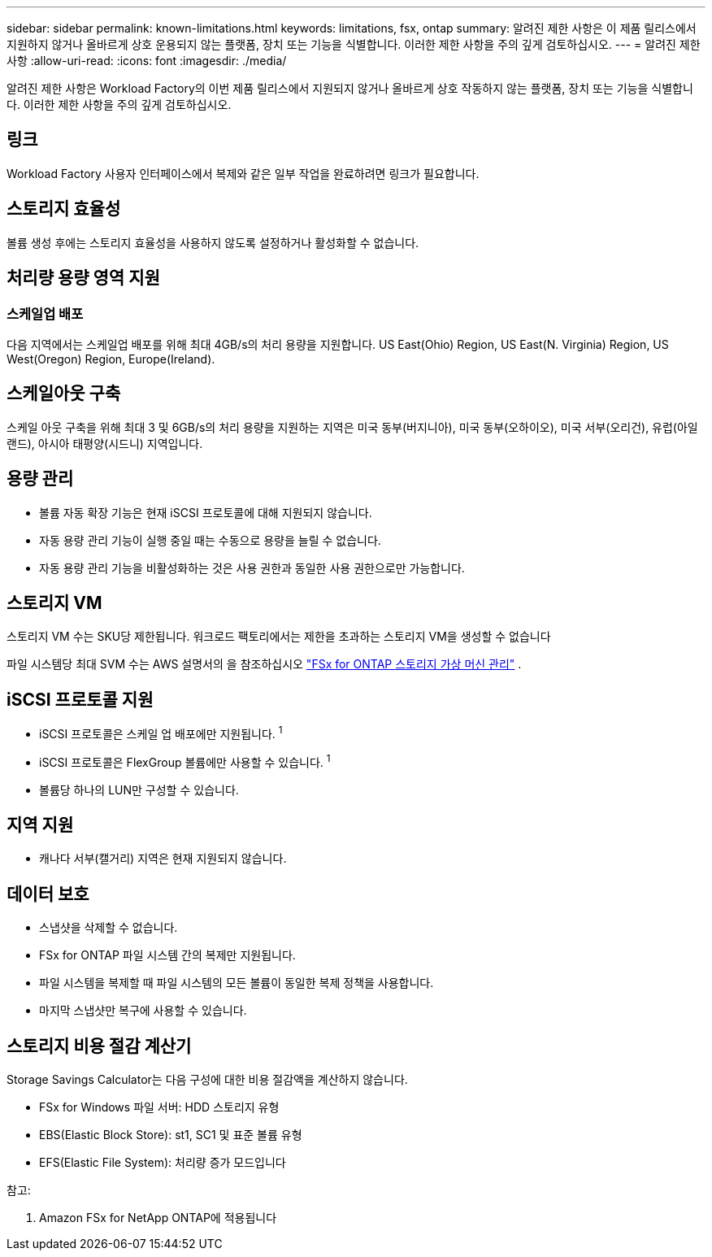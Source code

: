 ---
sidebar: sidebar 
permalink: known-limitations.html 
keywords: limitations, fsx, ontap 
summary: 알려진 제한 사항은 이 제품 릴리스에서 지원하지 않거나 올바르게 상호 운용되지 않는 플랫폼, 장치 또는 기능을 식별합니다. 이러한 제한 사항을 주의 깊게 검토하십시오. 
---
= 알려진 제한 사항
:allow-uri-read: 
:icons: font
:imagesdir: ./media/


[role="lead"]
알려진 제한 사항은 Workload Factory의 이번 제품 릴리스에서 지원되지 않거나 올바르게 상호 작동하지 않는 플랫폼, 장치 또는 기능을 식별합니다. 이러한 제한 사항을 주의 깊게 검토하십시오.



== 링크

Workload Factory 사용자 인터페이스에서 복제와 같은 일부 작업을 완료하려면 링크가 필요합니다.



== 스토리지 효율성

볼륨 생성 후에는 스토리지 효율성을 사용하지 않도록 설정하거나 활성화할 수 없습니다.



== 처리량 용량 영역 지원



=== 스케일업 배포

다음 지역에서는 스케일업 배포를 위해 최대 4GB/s의 처리 용량을 지원합니다. US East(Ohio) Region, US East(N. Virginia) Region, US West(Oregon) Region, Europe(Ireland).



== 스케일아웃 구축

스케일 아웃 구축을 위해 최대 3 및 6GB/s의 처리 용량을 지원하는 지역은 미국 동부(버지니아), 미국 동부(오하이오), 미국 서부(오리건), 유럽(아일랜드), 아시아 태평양(시드니) 지역입니다.



== 용량 관리

* 볼륨 자동 확장 기능은 현재 iSCSI 프로토콜에 대해 지원되지 않습니다.
* 자동 용량 관리 기능이 실행 중일 때는 수동으로 용량을 늘릴 수 없습니다.
* 자동 용량 관리 기능을 비활성화하는 것은 사용 권한과 동일한 사용 권한으로만 가능합니다.




== 스토리지 VM

스토리지 VM 수는 SKU당 제한됩니다. 워크로드 팩토리에서는 제한을 초과하는 스토리지 VM을 생성할 수 없습니다

파일 시스템당 최대 SVM 수는 AWS 설명서의 을 참조하십시오 link:https://docs.aws.amazon.com/fsx/latest/ONTAPGuide/managing-svms.html#max-svms["FSx for ONTAP 스토리지 가상 머신 관리"^] .



== iSCSI 프로토콜 지원

* iSCSI 프로토콜은 스케일 업 배포에만 지원됩니다. ^1^
* iSCSI 프로토콜은 FlexGroup 볼륨에만 사용할 수 있습니다. ^1^
* 볼륨당 하나의 LUN만 구성할 수 있습니다.




== 지역 지원

* 캐나다 서부(캘거리) 지역은 현재 지원되지 않습니다.




== 데이터 보호

* 스냅샷을 삭제할 수 없습니다.
* FSx for ONTAP 파일 시스템 간의 복제만 지원됩니다.
* 파일 시스템을 복제할 때 파일 시스템의 모든 볼륨이 동일한 복제 정책을 사용합니다.
* 마지막 스냅샷만 복구에 사용할 수 있습니다.




== 스토리지 비용 절감 계산기

Storage Savings Calculator는 다음 구성에 대한 비용 절감액을 계산하지 않습니다.

* FSx for Windows 파일 서버: HDD 스토리지 유형
* EBS(Elastic Block Store): st1, SC1 및 표준 볼륨 유형
* EFS(Elastic File System): 처리량 증가 모드입니다


참고:

. Amazon FSx for NetApp ONTAP에 적용됩니다

